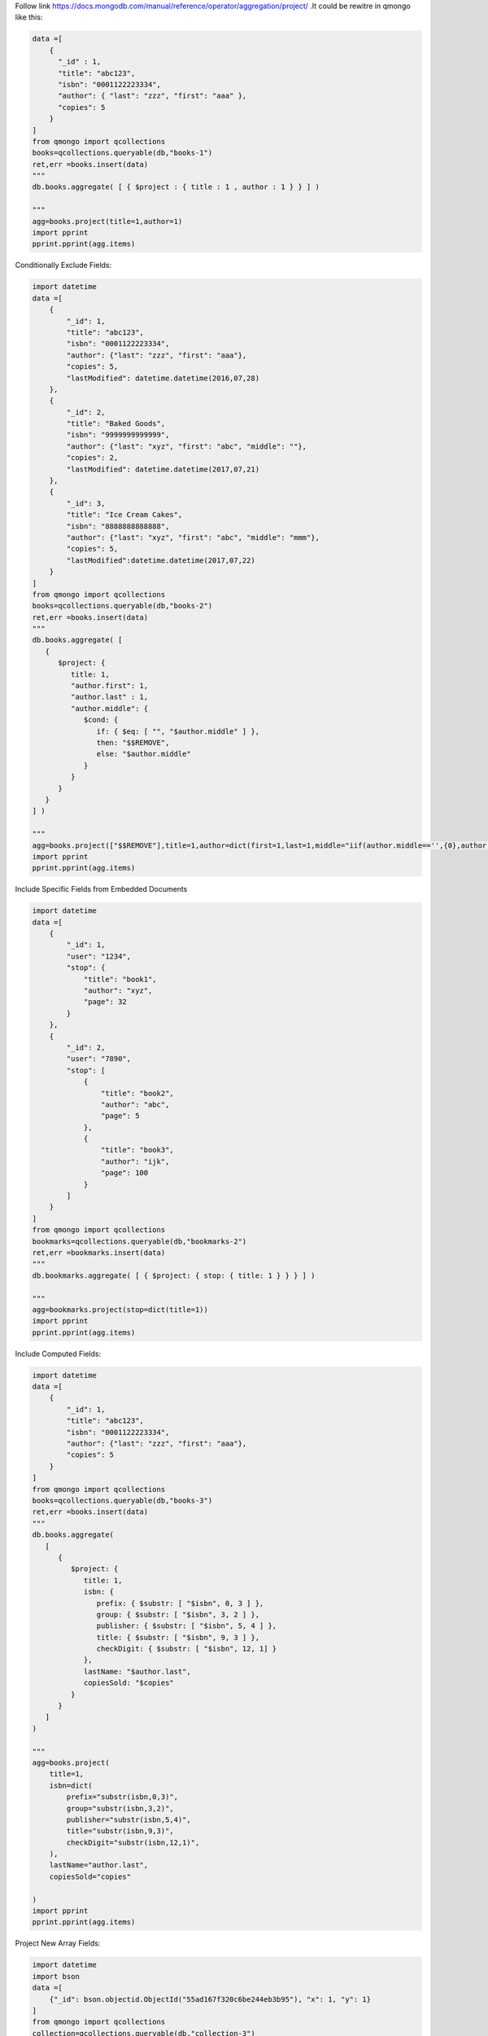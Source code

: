 Follow link https://docs.mongodb.com/manual/reference/operator/aggregation/project/
.It could be rewitre in qmongo like this:

.. code-block::

    data =[
        {
          "_id" : 1,
          "title": "abc123",
          "isbn": "0001122223334",
          "author": { "last": "zzz", "first": "aaa" },
          "copies": 5
        }
    ]
    from qmongo import qcollections
    books=qcollections.queryable(db,"books-1")
    ret,err =books.insert(data)
    """
    db.books.aggregate( [ { $project : { title : 1 , author : 1 } } ] )

    """
    agg=books.project(title=1,author=1)
    import pprint
    pprint.pprint(agg.items)


Conditionally Exclude Fields:

.. code-block::

    import datetime
    data =[
        {
            "_id": 1,
            "title": "abc123",
            "isbn": "0001122223334",
            "author": {"last": "zzz", "first": "aaa"},
            "copies": 5,
            "lastModified": datetime.datetime(2016,07,28)
        },
        {
            "_id": 2,
            "title": "Baked Goods",
            "isbn": "9999999999999",
            "author": {"last": "xyz", "first": "abc", "middle": ""},
            "copies": 2,
            "lastModified": datetime.datetime(2017,07,21)
        },
        {
            "_id": 3,
            "title": "Ice Cream Cakes",
            "isbn": "8888888888888",
            "author": {"last": "xyz", "first": "abc", "middle": "mmm"},
            "copies": 5,
            "lastModified":datetime.datetime(2017,07,22)
        }
    ]
    from qmongo import qcollections
    books=qcollections.queryable(db,"books-2")
    ret,err =books.insert(data)
    """
    db.books.aggregate( [
       {
          $project: {
             title: 1,
             "author.first": 1,
             "author.last" : 1,
             "author.middle": {
                $cond: {
                   if: { $eq: [ "", "$author.middle" ] },
                   then: "$$REMOVE",
                   else: "$author.middle"
                }
             }
          }
       }
    ] )

    """
    agg=books.project(["$$REMOVE"],title=1,author=dict(first=1,last=1,middle="iif(author.middle=='',{0},author.middle)"))
    import pprint
    pprint.pprint(agg.items)

Include Specific Fields from Embedded Documents

.. code-block::

    import datetime
    data =[
        {
            "_id": 1,
            "user": "1234",
            "stop": {
                "title": "book1",
                "author": "xyz",
                "page": 32
            }
        },
        {
            "_id": 2,
            "user": "7890",
            "stop": [
                {
                    "title": "book2",
                    "author": "abc",
                    "page": 5
                },
                {
                    "title": "book3",
                    "author": "ijk",
                    "page": 100
                }
            ]
        }
    ]
    from qmongo import qcollections
    bookmarks=qcollections.queryable(db,"bookmarks-2")
    ret,err =bookmarks.insert(data)
    """
    db.bookmarks.aggregate( [ { $project: { stop: { title: 1 } } } ] )

    """
    agg=bookmarks.project(stop=dict(title=1))
    import pprint
    pprint.pprint(agg.items)

Include Computed Fields:

.. code-block::

    import datetime
    data =[
        {
            "_id": 1,
            "title": "abc123",
            "isbn": "0001122223334",
            "author": {"last": "zzz", "first": "aaa"},
            "copies": 5
        }
    ]
    from qmongo import qcollections
    books=qcollections.queryable(db,"books-3")
    ret,err =books.insert(data)
    """
    db.books.aggregate(
       [
          {
             $project: {
                title: 1,
                isbn: {
                   prefix: { $substr: [ "$isbn", 0, 3 ] },
                   group: { $substr: [ "$isbn", 3, 2 ] },
                   publisher: { $substr: [ "$isbn", 5, 4 ] },
                   title: { $substr: [ "$isbn", 9, 3 ] },
                   checkDigit: { $substr: [ "$isbn", 12, 1] }
                },
                lastName: "$author.last",
                copiesSold: "$copies"
             }
          }
       ]
    )

    """
    agg=books.project(
        title=1,
        isbn=dict(
            prefix="substr(isbn,0,3)",
            group="substr(isbn,3,2)",
            publisher="substr(isbn,5,4)",
            title="substr(isbn,9,3)",
            checkDigit="substr(isbn,12,1)",
        ),
        lastName="author.last",
        copiesSold="copies"

    )
    import pprint
    pprint.pprint(agg.items)

Project New Array Fields:

.. code-block::

        import datetime
        import bson
        data =[
            {"_id": bson.objectid.ObjectId("55ad167f320c6be244eb3b95"), "x": 1, "y": 1}
        ]
        from qmongo import qcollections
        collection=qcollections.queryable(db,"collection-3")
        ret,err =collection.insert(data)
        """
        db.collection.aggregate( [ { $project: { myArray: [ "$x", "$y" ] } } ] )

        """
        agg=collection.project(
            myArray="[x,y]"
        )
        import pprint
        pprint.pprint(agg.items)

